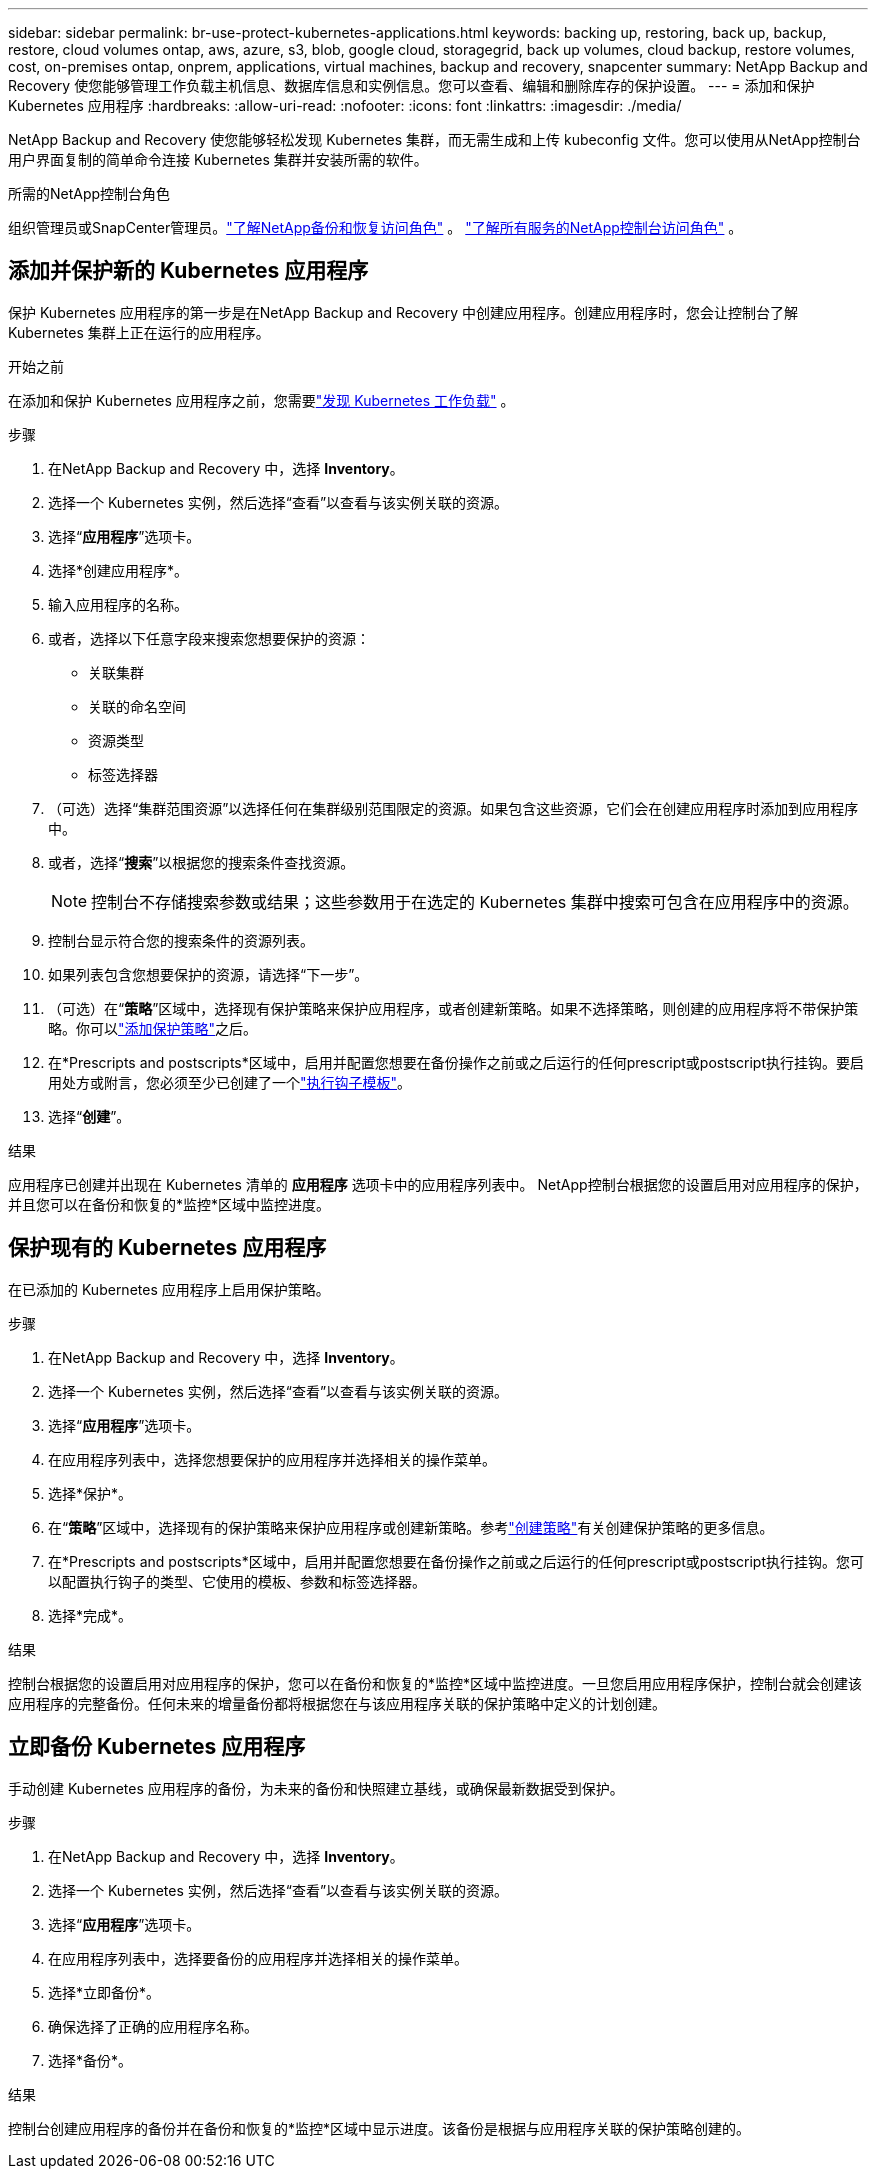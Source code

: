 ---
sidebar: sidebar 
permalink: br-use-protect-kubernetes-applications.html 
keywords: backing up, restoring, back up, backup, restore, cloud volumes ontap, aws, azure, s3, blob, google cloud, storagegrid, back up volumes, cloud backup, restore volumes, cost, on-premises ontap, onprem, applications, virtual machines, backup and recovery, snapcenter 
summary: NetApp Backup and Recovery 使您能够管理工作负载主机信息、数据库信息和实例信息。您可以查看、编辑和删除库存的保护设置。 
---
= 添加和保护 Kubernetes 应用程序
:hardbreaks:
:allow-uri-read: 
:nofooter: 
:icons: font
:linkattrs: 
:imagesdir: ./media/


[role="lead"]
NetApp Backup and Recovery 使您能够轻松发现 Kubernetes 集群，而无需生成和上传 kubeconfig 文件。您可以使用从NetApp控制台用户界面复制的简单命令连接 Kubernetes 集群并安装所需的软件。

.所需的NetApp控制台角色
组织管理员或SnapCenter管理员。link:reference-roles.html["了解NetApp备份和恢复访问角色"] 。 https://docs.netapp.com/us-en/console-setup-admin/reference-iam-predefined-roles.html["了解所有服务的NetApp控制台访问角色"^] 。



== 添加并保护新的 Kubernetes 应用程序

保护 Kubernetes 应用程序的第一步是在NetApp Backup and Recovery 中创建应用程序。创建应用程序时，您会让控制台了解 Kubernetes 集群上正在运行的应用程序。

.开始之前
在添加和保护 Kubernetes 应用程序之前，您需要link:br-start-discover.html["发现 Kubernetes 工作负载"] 。

.步骤
. 在NetApp Backup and Recovery 中，选择 *Inventory*。
. 选择一个 Kubernetes 实例，然后选择“查看”以查看与该实例关联的资源。
. 选择“*应用程序*”选项卡。
. 选择*创建应用程序*。
. 输入应用程序的名称。
. 或者，选择以下任意字段来搜索您想要保护的资源：
+
** 关联集群
** 关联的命名空间
** 资源类型
** 标签选择器


. （可选）选择“集群范围资源”以选择任何在集群级别范围限定的资源。如果包含这些资源，它们会在创建应用程序时添加到应用程序中。
. 或者，选择“*搜索*”以根据您的搜索条件查找资源。
+

NOTE: 控制台不存储搜索参数或结果；这些参数用于在选定的 Kubernetes 集群中搜索可包含在应用程序中的资源。

. 控制台显示符合您的搜索条件的资源列表。
. 如果列表包含您想要保护的资源，请选择“下一步”。
. （可选）在“*策略*”区域中，选择现有保护策略来保护应用程序，或者创建新策略。如果不选择策略，则创建的应用程序将不带保护策略。你可以link:br-use-policies-create.html#create-a-policy["添加保护策略"]之后。
. 在*Prescripts and postscripts*区域中，启用并配置您想要在备份操作之前或之后运行的任何prescript或postscript执行挂钩。要启用处方或附言，您必须至少已创建了一个link:br-use-manage-execution-hook-templates.html["执行钩子模板"]。
. 选择“*创建*”。


.结果
应用程序已创建并出现在 Kubernetes 清单的 *应用程序* 选项卡中的应用程序列表中。  NetApp控制台根据您的设置启用对应用程序的保护，并且您可以在备份和恢复的*监控*区域中监控进度。



== 保护现有的 Kubernetes 应用程序

在已添加的 Kubernetes 应用程序上启用保护策略。

.步骤
. 在NetApp Backup and Recovery 中，选择 *Inventory*。
. 选择一个 Kubernetes 实例，然后选择“查看”以查看与该实例关联的资源。
. 选择“*应用程序*”选项卡。
. 在应用程序列表中，选择您想要保护的应用程序并选择相关的操作菜单。
. 选择*保护*。
. 在“*策略*”区域中，选择现有的保护策略来保护应用程序或创建新策略。参考link:br-use-policies-create.html#create-a-policy["创建策略"]有关创建保护策略的更多信息。
. 在*Prescripts and postscripts*区域中，启用并配置您想要在备份操作之前或之后运行的任何prescript或postscript执行挂钩。您可以配置执行钩子的类型、它使用的模板、参数和标签选择器。
. 选择*完成*。


.结果
控制台根据您的设置启用对应用程序的保护，您可以在备份和恢复的*监控*区域中监控进度。一旦您启用应用程序保护，控制台就会创建该应用程序的完整备份。任何未来的增量备份都将根据您在与该应用程序关联的保护策略中定义的计划创建。



== 立即备份 Kubernetes 应用程序

手动创建 Kubernetes 应用程序的备份，为未来的备份和快照建立基线，或确保最新数据受到保护。

.步骤
. 在NetApp Backup and Recovery 中，选择 *Inventory*。
. 选择一个 Kubernetes 实例，然后选择“查看”以查看与该实例关联的资源。
. 选择“*应用程序*”选项卡。
. 在应用程序列表中，选择要备份的应用程序并选择相关的操作菜单。
. 选择*立即备份*。
. 确保选择了正确的应用程序名称。
. 选择*备份*。


.结果
控制台创建应用程序的备份并在备份和恢复的*监控*区域中显示进度。该备份是根据与应用程序关联的保护策略创建的。
